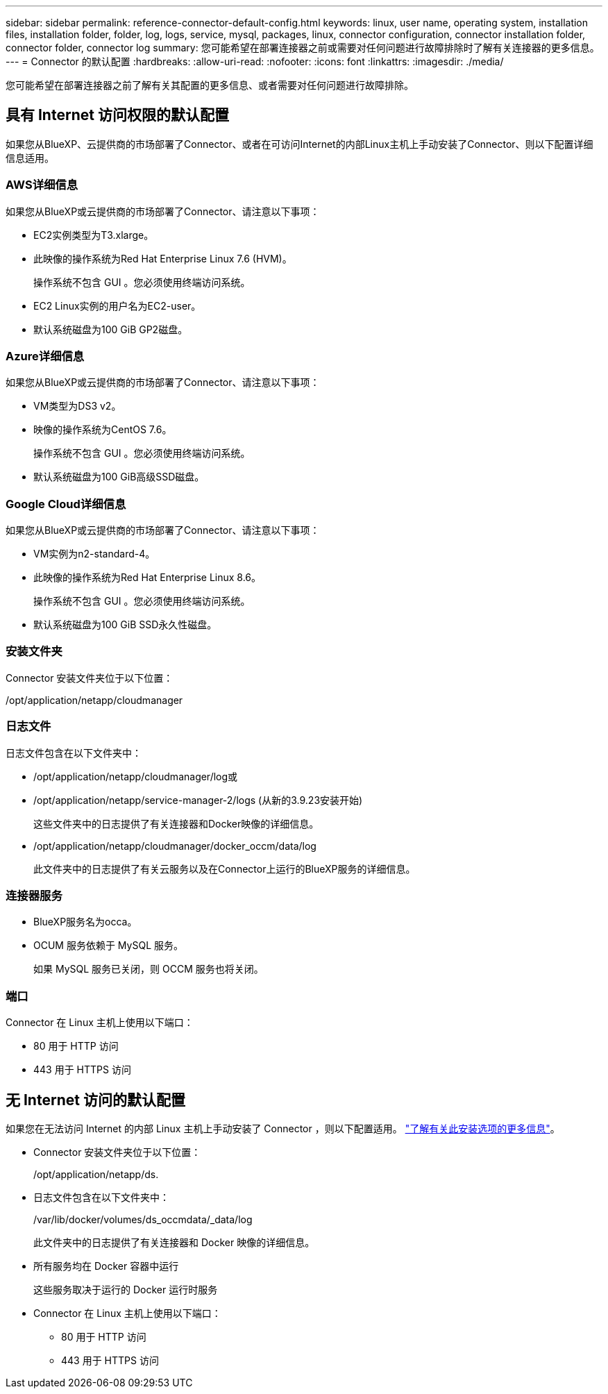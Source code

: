 ---
sidebar: sidebar 
permalink: reference-connector-default-config.html 
keywords: linux, user name, operating system, installation files, installation folder, folder, log, logs, service, mysql, packages, linux, connector configuration, connector installation folder, connector folder, connector log 
summary: 您可能希望在部署连接器之前或需要对任何问题进行故障排除时了解有关连接器的更多信息。 
---
= Connector 的默认配置
:hardbreaks:
:allow-uri-read: 
:nofooter: 
:icons: font
:linkattrs: 
:imagesdir: ./media/


[role="lead"]
您可能希望在部署连接器之前了解有关其配置的更多信息、或者需要对任何问题进行故障排除。



== 具有 Internet 访问权限的默认配置

如果您从BlueXP、云提供商的市场部署了Connector、或者在可访问Internet的内部Linux主机上手动安装了Connector、则以下配置详细信息适用。



=== AWS详细信息

如果您从BlueXP或云提供商的市场部署了Connector、请注意以下事项：

* EC2实例类型为T3.xlarge。
* 此映像的操作系统为Red Hat Enterprise Linux 7.6 (HVM)。
+
操作系统不包含 GUI 。您必须使用终端访问系统。

* EC2 Linux实例的用户名为EC2-user。
* 默认系统磁盘为100 GiB GP2磁盘。




=== Azure详细信息

如果您从BlueXP或云提供商的市场部署了Connector、请注意以下事项：

* VM类型为DS3 v2。
* 映像的操作系统为CentOS 7.6。
+
操作系统不包含 GUI 。您必须使用终端访问系统。

* 默认系统磁盘为100 GiB高级SSD磁盘。




=== Google Cloud详细信息

如果您从BlueXP或云提供商的市场部署了Connector、请注意以下事项：

* VM实例为n2-standard-4。
* 此映像的操作系统为Red Hat Enterprise Linux 8.6。
+
操作系统不包含 GUI 。您必须使用终端访问系统。

* 默认系统磁盘为100 GiB SSD永久性磁盘。




=== 安装文件夹

Connector 安装文件夹位于以下位置：

/opt/application/netapp/cloudmanager



=== 日志文件

日志文件包含在以下文件夹中：

* /opt/application/netapp/cloudmanager/log或
* /opt/application/netapp/service-manager-2/logs (从新的3.9.23安装开始)
+
这些文件夹中的日志提供了有关连接器和Docker映像的详细信息。

* /opt/application/netapp/cloudmanager/docker_occm/data/log
+
此文件夹中的日志提供了有关云服务以及在Connector上运行的BlueXP服务的详细信息。





=== 连接器服务

* BlueXP服务名为occa。
* OCUM 服务依赖于 MySQL 服务。
+
如果 MySQL 服务已关闭，则 OCCM 服务也将关闭。





=== 端口

Connector 在 Linux 主机上使用以下端口：

* 80 用于 HTTP 访问
* 443 用于 HTTPS 访问




== 无 Internet 访问的默认配置

如果您在无法访问 Internet 的内部 Linux 主机上手动安装了 Connector ，则以下配置适用。 link:task-quick-start-private-mode.html["了解有关此安装选项的更多信息"]。

* Connector 安装文件夹位于以下位置：
+
/opt/application/netapp/ds.

* 日志文件包含在以下文件夹中：
+
/var/lib/docker/volumes/ds_occmdata/_data/log

+
此文件夹中的日志提供了有关连接器和 Docker 映像的详细信息。

* 所有服务均在 Docker 容器中运行
+
这些服务取决于运行的 Docker 运行时服务

* Connector 在 Linux 主机上使用以下端口：
+
** 80 用于 HTTP 访问
** 443 用于 HTTPS 访问



